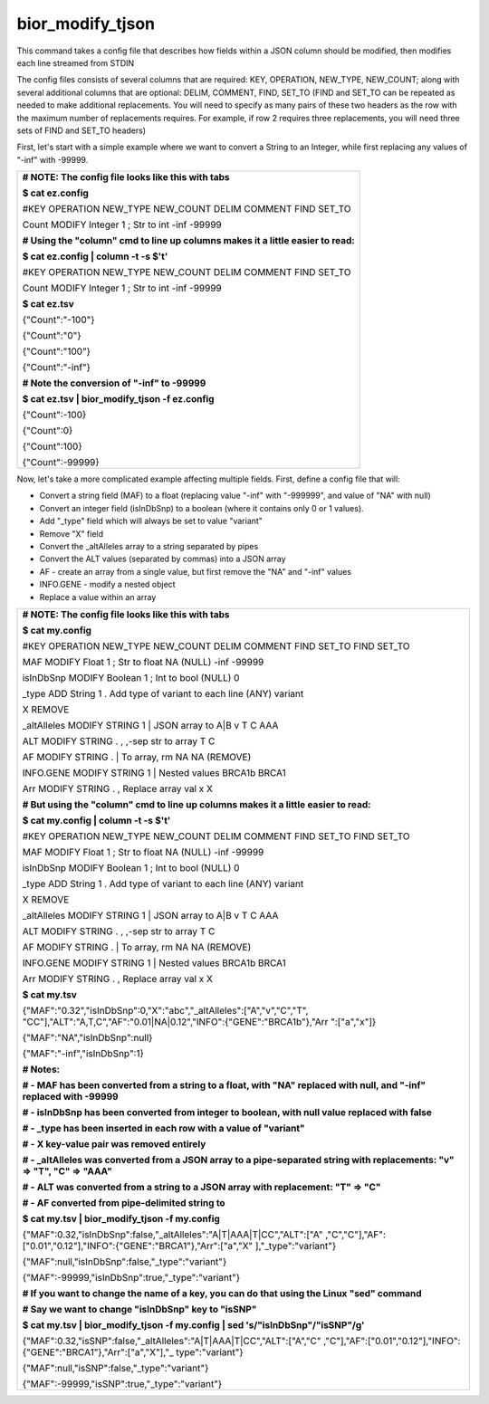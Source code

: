 
bior_modify_tjson
~~~~~~~~~~~~~~~~~

This command takes a config file that describes how fields within a JSON
column should be modified, then modifies each line streamed from STDIN

The config files consists of several columns that are required: KEY,
OPERATION, NEW_TYPE, NEW_COUNT; along with several additional columns
that are optional: DELIM, COMMENT, FIND, SET_TO (FIND and SET_TO can be
repeated as needed to make additional replacements. You will need to
specify as many pairs of these two headers as the row with the maximum
number of replacements requires. For example, if row 2 requires three
replacements, you will need three sets of FIND and SET_TO headers)

First, let's start with a simple example where we want to convert a
String to an Integer, while first replacing any values of "-inf" with
-99999.

+-----------------------------------------------------------------------+
| **# NOTE: The config file looks like this with tabs**                 |
|                                                                       |
| **$ cat ez.config**                                                   |
|                                                                       |
| #KEY OPERATION NEW_TYPE NEW_COUNT DELIM COMMENT FIND SET_TO           |
|                                                                       |
| Count MODIFY Integer 1 ; Str to int -inf -99999                       |
|                                                                       |
| **# Using the "column" cmd to line up columns makes it a little       |
| easier to read:**                                                     |
|                                                                       |
| **$ cat ez.config \| column -t -s $'\t'**                             |
|                                                                       |
| #KEY OPERATION NEW_TYPE NEW_COUNT DELIM COMMENT FIND SET_TO           |
|                                                                       |
| Count MODIFY Integer 1 ; Str to int -inf -99999                       |
|                                                                       |
| **$ cat ez.tsv**                                                      |
|                                                                       |
| {"Count":"-100"}                                                      |
|                                                                       |
| {"Count":"0"}                                                         |
|                                                                       |
| {"Count":"100"}                                                       |
|                                                                       |
| {"Count":"-inf"}                                                      |
|                                                                       |
| **# Note the conversion of "-inf" to -99999**                         |
|                                                                       |
| **$ cat ez.tsv \| bior_modify_tjson -f ez.config**                    |
|                                                                       |
| {"Count":-100}                                                        |
|                                                                       |
| {"Count":0}                                                           |
|                                                                       |
| {"Count":100}                                                         |
|                                                                       |
| {"Count":-99999}                                                      |
+-----------------------------------------------------------------------+

Now, let's take a more complicated example affecting multiple fields.
First, define a config file that will:

-  Convert a string field (MAF) to a float (replacing value "-inf" with
   "-999999", and value of "NA" with null)

-  Convert an integer field (isInDbSnp) to a boolean (where it contains
   only 0 or 1 values).

-  Add "_type" field which will always be set to value "variant"

-  Remove "X" field

-  Convert the \_altAlleles array to a string separated by pipes

-  Convert the ALT values (separated by commas) into a JSON array

-  AF - create an array from a single value, but first remove the "NA"
   and "-inf" values

-  INFO.GENE - modify a nested object

-  Replace a value within an array

+-----------------------------------------------------------------------+
| **# NOTE: The config file looks like this with tabs**                 |
|                                                                       |
| **$ cat my.config**                                                   |
|                                                                       |
| #KEY OPERATION NEW_TYPE NEW_COUNT DELIM COMMENT FIND SET_TO FIND      |
| SET_TO                                                                |
|                                                                       |
| MAF MODIFY Float 1 ; Str to float NA (NULL) -inf -99999               |
|                                                                       |
| isInDbSnp MODIFY Boolean 1 ; Int to bool (NULL) 0                     |
|                                                                       |
| \_type ADD String 1 . Add type of variant to each line (ANY) variant  |
|                                                                       |
| X REMOVE                                                              |
|                                                                       |
| \_altAlleles MODIFY STRING 1 \| JSON array to A|B v T C AAA           |
|                                                                       |
| ALT MODIFY STRING . , ,-sep str to array T C                          |
|                                                                       |
| AF MODIFY STRING . \| To array, rm NA NA (REMOVE)                     |
|                                                                       |
| INFO.GENE MODIFY STRING 1 \| Nested values BRCA1b BRCA1               |
|                                                                       |
| Arr MODIFY STRING . , Replace array val x X                           |
|                                                                       |
| **# But using the "column" cmd to line up columns makes it a little   |
| easier to read:**                                                     |
|                                                                       |
| **$ cat my.config \| column -t -s $'\t'**                             |
|                                                                       |
| #KEY OPERATION NEW_TYPE NEW_COUNT DELIM COMMENT FIND SET_TO FIND      |
| SET_TO                                                                |
|                                                                       |
| MAF MODIFY Float 1 ; Str to float NA (NULL) -inf -99999               |
|                                                                       |
| isInDbSnp MODIFY Boolean 1 ; Int to bool (NULL) 0                     |
|                                                                       |
| \_type ADD String 1 . Add type of variant to each line (ANY) variant  |
|                                                                       |
| X REMOVE                                                              |
|                                                                       |
| \_altAlleles MODIFY STRING 1 \| JSON array to A|B v T C AAA           |
|                                                                       |
| ALT MODIFY STRING . , ,-sep str to array T C                          |
|                                                                       |
| AF MODIFY STRING . \| To array, rm NA NA (REMOVE)                     |
|                                                                       |
| INFO.GENE MODIFY STRING 1 \| Nested values BRCA1b BRCA1               |
|                                                                       |
| Arr MODIFY STRING . , Replace array val x X                           |
|                                                                       |
| **$ cat my.tsv**                                                      |
|                                                                       |
| {"MAF":"0.32","isInDbSnp":0,"X":"abc","_altAlleles":["A","v","C","T", |
| "CC"],"ALT":"A,T,C","AF":"0.01|NA|0.12","INFO":{"GENE":"BRCA1b"},"Arr |
| ":["a","x"]}                                                          |
|                                                                       |
| {"MAF":"NA","isInDbSnp":null}                                         |
|                                                                       |
| {"MAF":"-inf","isInDbSnp":1}                                          |
|                                                                       |
| **# Notes:**                                                          |
|                                                                       |
| **# - MAF has been converted from a string to a float, with "NA"      |
| replaced with null, and "-inf" replaced with -99999**                 |
|                                                                       |
| **# - isInDbSnp has been converted from integer to boolean, with null |
| value replaced with false**                                           |
|                                                                       |
| **# - \_type has been inserted in each row with a value of            |
| "variant"**                                                           |
|                                                                       |
| **# - X key-value pair was removed entirely**                         |
|                                                                       |
| **# - \_altAlleles was converted from a JSON array to a               |
| pipe-separated string with replacements: "v" => "T", "C" => "AAA"**   |
|                                                                       |
| **# - ALT was converted from a string to a JSON array with            |
| replacement: "T" => "C"**                                             |
|                                                                       |
| **# - AF converted from pipe-delimited string to**                    |
|                                                                       |
| **$ cat my.tsv \| bior_modify_tjson -f my.config**                    |
|                                                                       |
| {"MAF":0.32,"isInDbSnp":false,"_altAlleles":"A|T|AAA|T|CC","ALT":["A" |
| ,"C","C"],"AF":["0.01","0.12"],"INFO":{"GENE":"BRCA1"},"Arr":["a","X" |
| ],"_type":"variant"}                                                  |
|                                                                       |
| {"MAF":null,"isInDbSnp":false,"_type":"variant"}                      |
|                                                                       |
| {"MAF":-99999,"isInDbSnp":true,"_type":"variant"}                     |
|                                                                       |
| **# If you want to change the name of a key, you can do that using    |
| the Linux "sed" command**                                             |
|                                                                       |
| **# Say we want to change "isInDbSnp" key to "isSNP"**                |
|                                                                       |
| **$ cat my.tsv \| bior_modify_tjson -f my.config \| sed               |
| 's/"isInDbSnp"/"isSNP"/g'**                                           |
|                                                                       |
| {"MAF":0.32,"isSNP":false,"_altAlleles":"A|T|AAA|T|CC","ALT":["A","C" |
| ,"C"],"AF":["0.01","0.12"],"INFO":{"GENE":"BRCA1"},"Arr":["a","X"],"_ |
| type":"variant"}                                                      |
|                                                                       |
| {"MAF":null,"isSNP":false,"_type":"variant"}                          |
|                                                                       |
| {"MAF":-99999,"isSNP":true,"_type":"variant"}                         |
+-----------------------------------------------------------------------+
